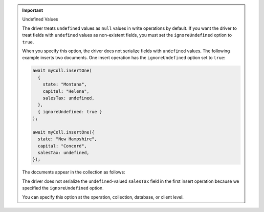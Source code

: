 .. important:: Undefined Values
   
   The driver treats ``undefined`` values as ``null`` values in write operations by default.
   If you want the driver to treat fields with ``undefined`` values as non-existent fields,
   you must set the ``ignoreUndefined`` option to ``true``.

   When you specify this option, the driver does not serialize fields
   with ``undefined`` values. The following example inserts two
   documents. One insert operation has the ``ignoreUndefined`` option set to ``true``:

   .. code-block:: javascript
      
      await myColl.insertOne(
        {
          state: "Montana",
          capital: "Helena",
          salesTax: undefined,
        },
        { ignoreUndefined: true }
      );

      await myColl.insertOne({
        state: "New Hampshire",
        capital: "Concord",
        salesTax: undefined,
      });
   
   The documents appear in the collection as follows:

   .. code-block:: javascript
      :copyable: false

      {
        _id: ...,
        state: "Montana",
        capital: "Helena"
      },
      {
        _id: ...,
        state: "New Hampshire",
        capital: "Concord",
        salesTax: null
      }
   
   The driver does not serialize the ``undefined``-valued ``salesTax``
   field in the first insert operation because we specified the ``ignoreUndefined`` option.

   You can specify this option at the operation, collection, database,
   or client level.